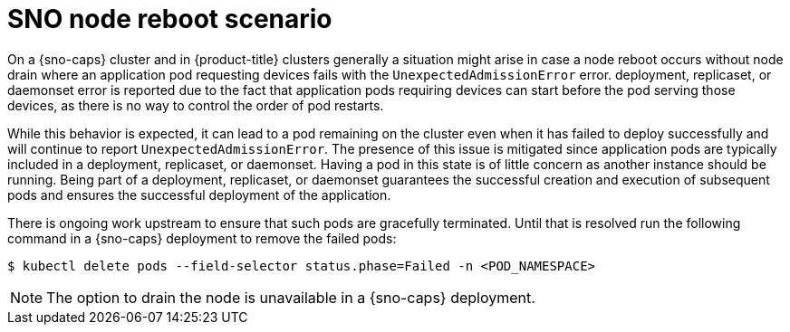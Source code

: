 // Module included in the following assemblies:
//
// * scalability_and_performance/ztp_far_edge/ztp-reference-cluster-configuration-for-vdu.adoc

:_content-type: CONCEPT
[id="ztp-sno-node-reboot-scenarios_{context}"]
= SNO node reboot scenario

On a {sno-caps} cluster and in {product-title} clusters generally a situation might arise in case a node reboot occurs without node drain where an application pod requesting devices fails with the `UnexpectedAdmissionError` error. deployment, replicaset, or daemonset  error is reported due to the fact that application pods requiring devices can start before the pod serving those devices, as there is no way to control the order of pod restarts.

While this behavior is expected, it can lead to a pod remaining on the cluster even when it has failed to deploy successfully and will continue to report `UnexpectedAdmissionError`. The presence of this issue is mitigated since application pods are typically included in a deployment, replicaset, or daemonset. Having a pod in this state is of little concern as another instance should be running. Being part of a deployment, replicaset, or daemonset guarantees the successful creation and execution of subsequent pods and ensures the successful deployment of the application.

There is ongoing work upstream to ensure that such pods are gracefully terminated. Until that is resolved run the following command in a {sno-caps} deployment to remove the failed pods:

[source,terminal]
----
$ kubectl delete pods --field-selector status.phase=Failed -n <POD_NAMESPACE>
----

[NOTE]
====
The option to drain the node is unavailable in a {sno-caps} deployment.
====